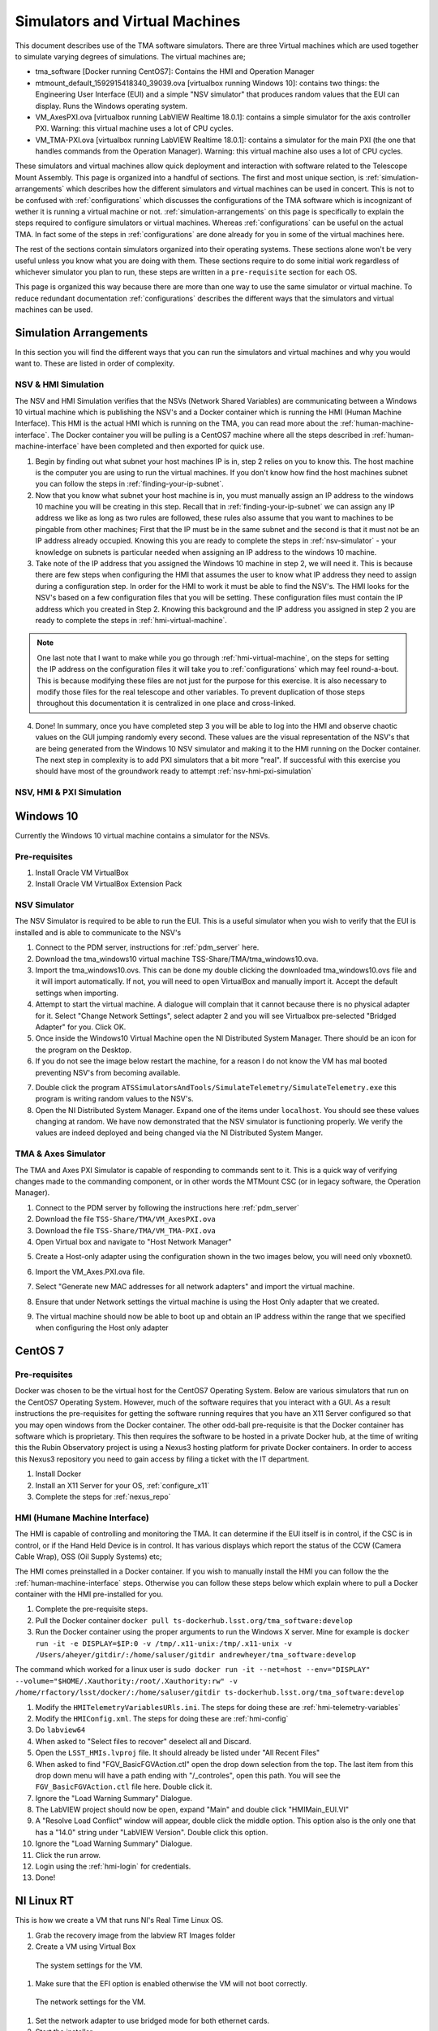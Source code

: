 ###############################
Simulators and Virtual Machines
###############################

This document describes use of the TMA software simulators.
There are three Virtual machines which are used together to simulate varying degrees of simulations.
The virtual machines are;

- tma_software [Docker running CentOS7]: Contains the HMI and Operation Manager
- mtmount_default_1592915418340_39039.ova [virtualbox running Windows 10]: contains two things: the Engineering User Interface (EUI) and a simple "NSV simulator" that produces random values that the EUI can display. Runs the Windows operating system.
- VM_AxesPXI.ova [virtualbox running LabVIEW Realtime 18.0.1]: contains a simple simulator for the axis controller PXI. Warning: this virtual machine uses a lot of CPU cycles.
- VM_TMA-PXI.ova [virtualbox running LabVIEW Realtime 18.0.1]: contains a simulator for the main PXI (the one that handles commands from the Operation Manager). Warning: this virtual machine also uses a lot of CPU cycles.

These simulators and virtual machines allow quick deployment and interaction with software related to the Telescope Mount Assembly.
This page is organized into a handful of sections.
The first and most unique section, is :ref:`simulation-arrangements` which describes how the different simulators and virtual machines can be used in concert.
This is not to be confused with :ref:`configurations` which discusses the configurations of the TMA software which is incognizant of wether it is running a virtual machine or not.
:ref:`simulation-arrangements` on this page is specifically to explain the steps required to configure simulators or virtual machines.
Whereas :ref:`configurations` can be useful on the actual TMA.
In fact some of the steps in :ref:`configurations` are done already for you in some of the virtual machines here. 

The rest of the sections contain simulators organized into their operating systems.
These sections alone won't be very useful unless you know what you are doing with them.
These sections require to do some initial work regardless of whichever simulator you plan to run, these steps are written in a ``pre-requisite`` section for each OS. 

This page is organized this way because there are more than one way to use the same simulator or virtual machine.
To reduce redundant documentation :ref:`configurations` describes the different ways that the simulators and virtual machines can be used.


.. _simulation-arrangements:

Simulation Arrangements
=======================

In this section you will find the different ways that you can run the simulators and virtual machines and why you would want to.
These are listed in order of complexity. 

NSV & HMI Simulation
--------------------

The NSV and HMI Simulation verifies that the NSVs (Network Shared Variables) are communicating between a Windows 10 virtual machine which is publishing the NSV's and a Docker container which is running the HMI (Human Machine Interface).
This HMI is the actual HMI which is running on the TMA, you can read more about the :ref:`human-machine-interface`.
The Docker container you will be pulling is a CentOS7 machine where all the steps described in :ref:`human-machine-interface` have been completed and then exported for quick use.  

1) Begin by finding out what subnet your host machines IP is in, step 2 relies on you to know this. 
   The host machine is the computer you are using to run the virtual machines.
   If you don't know how find the host machines subnet you can follow the steps in :ref:`finding-your-ip-subnet`.

2) Now that you know what subnet your host machine is in, you must manually assign an IP address to the windows 10 machine you will be creating in this step.
   Recall that in :ref:`finding-your-ip-subnet` we can assign any IP address we like as long as two rules are followed, these rules also assume that you want to machines to be pingable from other machines; First that the IP must be in the same subnet and the second is that it must not be an IP address already occupied.
   Knowing this you are ready to complete the steps in :ref:`nsv-simulator` - your knowledge on subnets is particular needed when assigning an IP address to the windows 10 machine. 

3) Take note of the IP address that you assigned the Windows 10 machine in step 2, we will need it.
   This is because there are few steps when configuring the HMI that assumes the user to know what IP address they need to assign during a configuration step.
   In order for the HMI to work it must be able to find the NSV's.
   The HMI looks for the NSV's based on a few configuration files that you will be setting.
   These configuration files must contain the IP address which you created in Step 2.
   Knowing this background and the IP address you assigned in step 2 you are ready to complete the steps in :ref:`hmi-virtual-machine`.

.. note::
   One last note that I want to make while you go through :ref:`hmi-virtual-machine`, on the steps for setting the IP address on the configuration files it will take you to :ref:`configurations` which may feel round-a-bout. This is because modifying these files are not just for the purpose for this exercise. It is also necessary to modify those files for the real telescope and other variables. To prevent duplication of those steps throughout this documentation it is centralized in one place and cross-linked.  

4) Done!
   In summary, once you have completed step 3 you will be able to log into the HMI and observe chaotic values on the GUI jumping randomly every second.
   These values are the visual representation of the NSV's that are being generated from the Windows 10 NSV simulator and making it to the HMI running on the Docker container. The next step in complexity is to add PXI simulators that a bit more "real".
   If successful with this exercise you should have most of the groundwork ready to attempt :ref:`nsv-hmi-pxi-simulation`


.. _nsv-hmi-pxi-simulation:

NSV, HMI & PXI Simulation
-------------------------
.. todo:: This is what Russell needs to be able to test the CSC, also the Host Only adapter configuration will be updated with this PR


Windows 10
==========
Currently the Windows 10 virtual machine contains a simulator for the NSVs.  

Pre-requisites
--------------
1) Install Oracle VM VirtualBox
2) Install Oracle VM VirtualBox Extension Pack

.. _nsv-simulator:

NSV Simulator
-------------
The NSV Simulator is required to be able to run the EUI.
This is a useful simulator when you wish to verify that the EUI is installed and is able to communicate to the NSV's

1) Connect to the PDM server, instructions for :ref:`pdm_server` here.
2) Download the tma_windows10 virtual machine TSS-Share/TMA/tma_windows10.ova.
3) Import the tma_windows10.ovs. This can be done my double clicking the downloaded tma_windows10.ovs file and it will import automatically.
   If not, you will need to open VirtualBox and manually import it. Accept the default settings when importing.
4) Attempt to start the virtual machine.
   A dialogue will complain that it cannot because there is no physical adapter for it.
   Select "Change Network Settings", select adapter 2 and you will see Virtualbox pre-selected "Bridged Adapter" for you.
   Click OK.
5) Once inside the Windows10 Virtual Machine open the NI Distributed System Manager.
   There should be an icon for the program on the Desktop.
6) If you do not see the image below restart the machine, for a reason I do not know the VM has mal booted preventing NSV's from becoming available.

.. image:: ../../_static/images/NIDistributedSystemManager.png

7) Double click the program ``ATSSimulatorsAndTools/SimulateTelemetry/SimulateTelemetry.exe`` this program is writing random values to the NSV's.
8) Open the NI Distributed System Manager.
   Expand one of the items under ``localhost``.
   You should see these values changing at random.
   We have now demonstrated that the NSV simulator is functioning properly.
   We verify the values are indeed deployed and being changed via the NI Distributed System Manger.


TMA & Axes Simulator
--------------------
The TMA and Axes PXI Simulator is capable of responding to commands sent to it.
This is a quick way of verifying changes made to the commanding component, or in other words the MTMount CSC (or in legacy software, the Operation Manager). 

1) Connect to the PDM server by following the instructions here :ref:`pdm_server`
2) Download the file ``TSS-Share/TMA/VM_AxesPXI.ova``
3) Download the file ``TSS-Share/TMA/VM_TMA-PXI.ova``
4) Open Virtual box and navigate to "Host Network Manager"

.. image:: ../../_static/images/hostnetworkmanager.png

5) Create a Host-only adapter using the configuration shown in the two images below, you will need only vboxnet0. 

.. image:: ../../_static/images/hostonlyadapter1.png

.. image:: ../../_static/images/hostonlyadapter2.png

6) Import the VM_Axes.PXI.ova file.

.. image:: ../../_static/images/importPXI1.png

.. image:: ../../_static/images/importPXI2.png

7) Select "Generate new MAC addresses for all network adapters" and import the virtual machine.

.. image:: ../../_static/images/importPXI3.png

8) Ensure that under Network settings the virtual machine is using the Host Only adapter that we created.

.. image:: ../../_static/images/importPXI4.png

9) The virtual machine should now be able to boot up and obtain an IP address within the range that we specified when configuring the Host only adapter

.. image:: ../../_static/images/importPXI5.png


CentOS 7
========

Pre-requisites
--------------
Docker was chosen to be the virtual host for the CentOS7 Operating System.
Below are various simulators that run on the CentOS7 Operating System.
However, much of the software requires that you interact with a GUI.
As a result instructions the pre-requisites for getting the software running requires that you have an X11 Server configured so that you may open windows from the Docker container.
The other odd-ball pre-requisite is that the Docker container has software which is proprietary.
This then requires the software to be hosted in a private Docker hub, at the time of writing this the Rubin Observatory project is using a Nexus3 hosting platform for private Docker containers.
In order to access this Nexus3 repository you need to gain access by filing a ticket with the IT department.

1) Install Docker
#) Install an X11 Server for your OS, :ref:`configure_x11`
#) Complete the steps for :ref:`nexus_repo`

.. _hmi-virtual-machine:

HMI (Humane Machine Interface)
------------------------------
The HMI is capable of controlling and monitoring the TMA.
It can determine if the EUI itself is in control, if the CSC is in control, or if the Hand Held Device is in control.
It has various displays which report the status of the CCW (Camera Cable Wrap), OSS (Oil Supply Systems) etc;

The HMI comes preinstalled in a Docker container.
If you wish to manually install the HMI you can follow the the :ref:`human-machine-interface` steps.
Otherwise you can follow these steps below which explain where to pull a Docker container with the HMI pre-installed for you.

1) Complete the pre-requisite steps.
#) Pull the Docker container ``docker pull ts-dockerhub.lsst.org/tma_software:develop``
#) Run the Docker container using the proper arguments to run the Windows X server.
   Mine for example is ``docker run -it -e DISPLAY=$IP:0 -v /tmp/.x11-unix:/tmp/.x11-unix -v /Users/aheyer/gitdir/:/home/saluser/gitdir andrewheyer/tma_software:develop``

The command which worked for a linux user is ``sudo docker run -it --net=host --env="DISPLAY" --volume="$HOME/.Xauthority:/root/.Xauthority:rw" -v /home/rfactory/lsst/docker/:/home/saluser/gitdir ts-dockerhub.lsst.org/tma_software:develop``

#) Modify the ``HMITelemetryVariablesURls.ini``.
   The steps for doing these are :ref:`hmi-telemetry-variables`
#) Modify the ``HMIConfig.xml``. The steps for doing these are :ref:`hmi-config`
#) Do ``labview64``
#) When asked to "Select files to recover" deselect all and Discard.
#) Open the ``LSST_HMIs.lvproj`` file. It should already be listed under "All Recent Files"
#) When asked to find "FGV_BasicFGVAction.ctl" open the drop down selection from the top.
   The last item from this drop down menu will have a path ending with "/_controles", open this path. You will see the ``FGV_BasicFGVAction.ctl`` file here. Double click it.
#) Ignore the "Load Warning Summary" Dialogue.
#) The LabVIEW project should now be open, expand "Main" and double click "HMIMain_EUI.VI"
#) A "Resolve Load Conflict" window will appear, double click the middle option.
   This option also is the only one that has a "14.0" string under "LabVIEW Version". Double click this option.
#) Ignore the "Load Warning Summary" Dialogue.
#) Click the run arrow.
#) Login using the :ref:`hmi-login` for credentials.
#) Done!

NI Linux RT
===========
This is how we create a VM that runs NI's Real Time Linux OS.

1. Grab the recovery image from the labview RT Images folder
#. Create a VM using Virtual Box

.. figure:: /_static/images/tma-vm-system-settings.png
   
   The system settings for the VM.

#. Make sure that the EFI option is enabled otherwise the VM will not boot correctly.

.. figure:: /_static/images/tma-vm-network-settings.png

   The network settings for the VM.

#. Set the network adapter to use bridged mode for both ethernet cards.
#. Start the installer
#. Follow the installer instructions, just click ``y``.
#. Reboot the VM

.. figure:: /_static/images/tma-vm.png

   A successful VM start.

To finish the installation, use the NI MAX software to configure the "PXI".
This will setup and install the necessary configurations to setup the device.
Also change the host name to "TMA-PXI" or "AXES-PXI" depending on which one has not yet been created.

After installing the OS, we now install and configure the ethercat library.

1. Clone the `ethercat library <https://gitlab.com/etherlab.org/ethercat>`_.
2. Download and install the automake and autoconf packages using the opkg manager.


.. prompt:: bash

   ./configure
   make
   make modules

Then copy the configuration files to the appropriate locations

.. prompt:: bash

   cd /opt/ethercat
   cp etc/sysconfig/ethercat /etc/sysconfig
   ln -s etc/init.d/ethercat /etc/init.d/

Now edit the configuration file located at :file:`/etc/sysconfig/ethercat` to update the main ethercat card's MAC Address.

.. code:: 

   MASTER0_DEVICE = "ff:ff:ff:ff:ff:ff" # fill out with ethercat supported card

And then fill out the device drivers for the child devices.

.. code:: 

   DEVICE_MODULES="" # fill out with the particular driver 
   # Possible values : 8139 too , e100 , e1000 , e1000e , r8169 , generic , ccat , igb . Choose generic if unknown

Then start the ethercat service.

.. prompt:: bash

   /etc/init.d/ethercat start

Then you can start installing the :ref:`PXI controller software <docs/developer/ats_deployment_guide:tma pxi>`.
